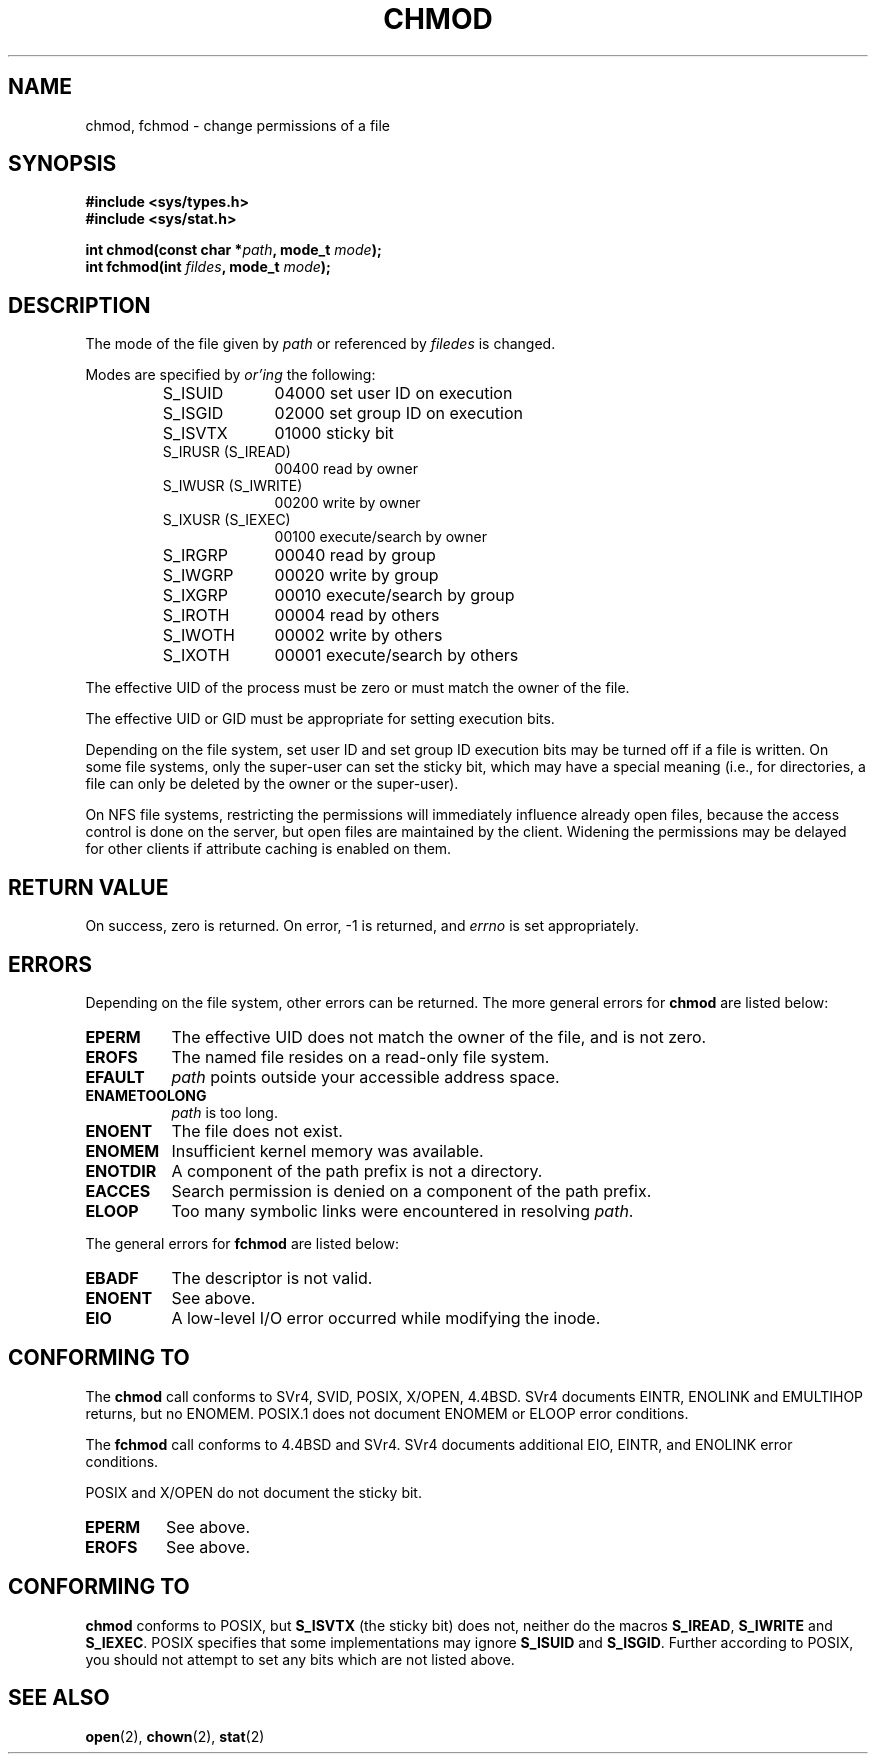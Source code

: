 .\" Hey Emacs! This file is -*- nroff -*- source.
.\"
.\" Copyright (c) 1992 Drew Eckhardt (drew@cs.colorado.edu), March 28, 1992
.\"
.\" Permission is granted to make and distribute verbatim copies of this
.\" manual provided the copyright notice and this permission notice are
.\" preserved on all copies.
.\"
.\" Permission is granted to copy and distribute modified versions of this
.\" manual under the conditions for verbatim copying, provided that the
.\" entire resulting derived work is distributed under the terms of a
.\" permission notice identical to this one
.\" 
.\" Since the Linux kernel and libraries are constantly changing, this
.\" manual page may be incorrect or out-of-date.  The author(s) assume no
.\" responsibility for errors or omissions, or for damages resulting from
.\" the use of the information contained herein.  The author(s) may not
.\" have taken the same level of care in the production of this manual,
.\" which is licensed free of charge, as they might when working
.\" professionally.
.\" 
.\" Formatted or processed versions of this manual, if unaccompanied by
.\" the source, must acknowledge the copyright and authors of this work.
.\"
.\" Modified by Michael Haardt (u31b3hs@pool.informatik.rwth-aachen.de)
.\" Modified Wed Jul 21 20:18:11 1993 by Rik Faith (faith@cs.unc.edu)
.\" Modified Sun Jan 12 14:31:17 MET 1997 by Michael Haardt (michael@cantor.informatik.rwth-aachen.de): NFS details
.\"
.TH CHMOD 2 "January 12, 1997" "" "System calls"
.SH NAME
chmod, fchmod \- change permissions of a file
.SH SYNOPSIS
.B #include <sys/types.h>
.br
.B #include <sys/stat.h>
.sp
.BI "int chmod(const char *" path ", mode_t " mode );
.br
.BI "int fchmod(int " fildes ", mode_t " mode );
.SH DESCRIPTION
The mode of the file given by
.I path
or referenced by
.I filedes
is changed.

Modes are specified by
.IR or'ing
the following:
.RS
.sp
.TP 1.0i
S_ISUID
04000 set user ID on execution
.TP
S_ISGID
02000 set group ID on execution
.TP
S_ISVTX
01000 sticky bit
.TP
S_IRUSR (S_IREAD)
00400 read by owner
.TP
S_IWUSR (S_IWRITE)
00200 write by owner
.TP
S_IXUSR (S_IEXEC)
00100 execute/search by owner
.TP
S_IRGRP
00040 read by group
.TP
S_IWGRP
00020 write by group
.TP
S_IXGRP
00010 execute/search by group
.TP
S_IROTH
00004 read by others
.TP
S_IWOTH
00002 write by others
.TP
S_IXOTH
00001 execute/search by others
.sp
.RE

The effective UID of the process must be zero or must match the owner of
the file.

The effective UID or GID must be appropriate for setting execution bits.

Depending on the file system, set user ID and set group ID execution bits
may be turned off if a file is written.  On some file systems, only the
super-user can set the sticky bit, which may have a special meaning (i.e.,
for directories, a file can only be deleted by the owner or the super-user).

On NFS file systems, restricting the permissions will immediately influence
already open files, because the access control is done on the server, but
open files are maintained by the client.  Widening the permissions may be
delayed for other clients if attribute caching is enabled on them.
.SH "RETURN VALUE"
On success, zero is returned.  On error, \-1 is returned, and
.I errno
is set appropriately.
.SH ERRORS
Depending on the file system, other errors can be returned.  The more
general errors for
.B chmod
are listed below:

.TP 0.8i
.B EPERM
The effective UID does not match the owner of the file, and is not zero.
.TP
.B EROFS
The named file resides on a read-only file system.
.TP
.B EFAULT
.I path
points outside your accessible address space.
.TP
.B ENAMETOOLONG
.I path
is too long.
.TP
.B ENOENT
The file does not exist.
.TP
.B ENOMEM
Insufficient kernel memory was available.
.TP
.B ENOTDIR
A component of the path prefix is not a directory.
.TP
.B EACCES
Search permission is denied on a component of the path prefix.
.TP
.B ELOOP
Too many symbolic links were encountered in resolving
.IR path .
.PP
The general errors for
.B fchmod
are listed below:
.TP 0.8i
.B EBADF
The descriptor is not valid.
.TP
.B ENOENT
See above.
.TP
.B EIO
A low-level I/O error occurred while modifying the inode.
.SH "CONFORMING TO"
The
.B chmod
call conforms to SVr4, SVID, POSIX, X/OPEN, 4.4BSD.
SVr4 documents EINTR, ENOLINK and EMULTIHOP returns, but no
ENOMEM.  POSIX.1 does not document ENOMEM or ELOOP error
conditions.
.PP
The 
.B fchmod
call conforms to 4.4BSD and SVr4.
SVr4 documents additional EIO, EINTR, and ENOLINK error conditions.
.PP
POSIX and X/OPEN do not document the sticky bit.
.TP
.B EPERM
See above.
.TP
.B EROFS
See above.
.SH "CONFORMING TO"
\fBchmod\fP conforms to POSIX, but \fBS_ISVTX\fP (the sticky bit) does not,
neither do the macros \fBS_IREAD\fP, \fBS_IWRITE\fP and \fBS_IEXEC\fP.
POSIX specifies that some implementations may ignore \fBS_ISUID\fP and
\fBS_ISGID\fP.  Further according to POSIX, you should not attempt to
set any bits which are not listed above.
.SH "SEE ALSO"
.BR open "(2), " chown "(2), " stat "(2) "
